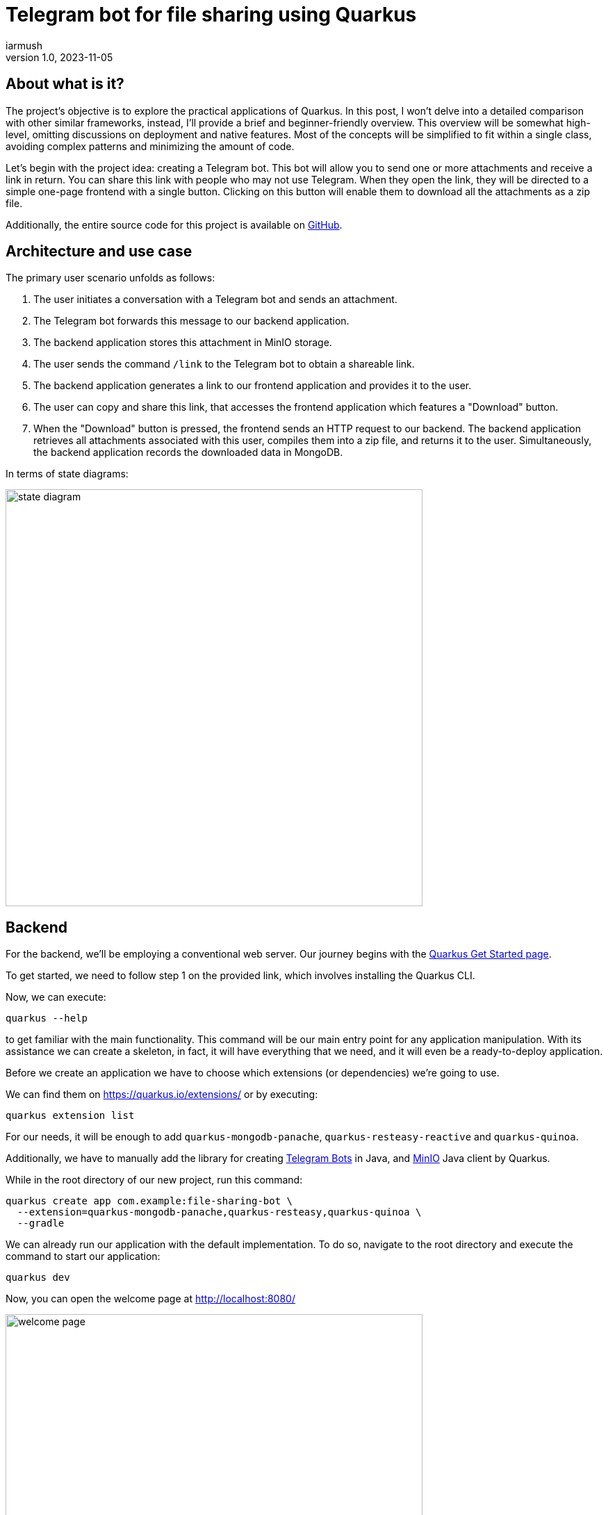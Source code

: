 = Telegram bot for file sharing using Quarkus
iarmush
v1.0, 2023-11-05
:title: Telegram bot for file sharing using Quarkus
:imagesdir: ../media/2023-11-05-telegram-bot-for-file-sharing-using-quarkus
:lang: en
:tags: [java, telegram, quarkus]


== About what is it?
The project's objective is to explore the practical applications of Quarkus. In this post, I won't delve into a detailed comparison with other similar frameworks, instead, I'll provide a brief and beginner-friendly overview. This overview will be somewhat high-level, omitting discussions on deployment and native features. Most of the concepts will be simplified to fit within a single class, avoiding complex patterns and minimizing the amount of code.

Let's begin with the project idea: creating a Telegram bot. This bot will allow you to send one or more attachments and receive a link in return. You can share this link with people who may not use Telegram. When they open the link, they will be directed to a simple one-page frontend with a single button. Clicking on this button will enable them to download all the attachments as a zip file.

Additionally, the entire source code for this project is available on https://github.com/iarmush/file-sharing-bot[GitHub].


== Architecture and use case

The primary user scenario unfolds as follows:

1. The user initiates a conversation with a Telegram bot and sends an attachment.
2. The Telegram bot forwards this message to our backend application.
3. The backend application stores this attachment in MinIO storage.
4. The user sends the command `/link` to the Telegram bot to obtain a shareable link.
5. The backend application generates a link to our frontend application and provides it to the user.
6. The user can copy and share this link, that accesses the frontend application which features a "Download" button.
7. When the "Download" button is pressed, the frontend sends an HTTP request to our backend. The backend application retrieves all attachments associated with this user, compiles them into a zip file, and returns it to the user. Simultaneously, the backend application records the downloaded data in MongoDB.

In terms of state diagrams:

image::state_diagram.png[,600]


== Backend
For the backend, we'll be employing a conventional web server. Our journey begins with the https://quarkus.io/get-started/[Quarkus Get Started page].

To get started, we need to follow step 1 on the provided link, which involves installing the Quarkus CLI.

Now, we can execute:
[source,bash]
----
quarkus --help
----

to get familiar with the main functionality. This command will be our main entry point for any application manipulation. With its assistance we can create a skeleton, in fact, it will have everything that we need, and it will even be a ready-to-deploy application.

Before we create an application we have to choose which extensions (or dependencies) we’re going to use.

We can find them on https://quarkus.io/extensions/ or by executing:
[source,bash]
----
quarkus extension list
----

For our needs, it will be enough to add `quarkus-mongodb-panache`, `quarkus-resteasy-reactive` and `quarkus-quinoa`.

Additionally, we have to manually add the library for creating https://github.com/rubenlagus/TelegramBots[Telegram Bots] in Java, and https://github.com/quarkiverse/quarkus-minio[MinIO] Java client by Quarkus.

While in the root directory of our new project, run this command:

[source,bash]
----
quarkus create app com.example:file-sharing-bot \
  --extension=quarkus-mongodb-panache,quarkus-resteasy,quarkus-quinoa \
  --gradle
----

We can already run our application with the default implementation. To do so, navigate to the root directory and execute the command to start our application:
[source,bash]
----
quarkus dev
----

Now, you can open the welcome page at http://localhost:8080/

image::welcome_page.png[,600]

and http://localhost:8080/hello default controller method

image::controller_hello.png[,600]

and http://localhost:8080/quinoa.html default frontend implementation

image::quinoa_default.png[,600]

It was quite easy, right?

Before we dive into coding the bot's logic, we need to register our bot and obtain a username and token. To do this, please follow the official instructions provided in this https://core.telegram.org/bots/tutorial[telegram tutorial].

It's worth noting that there isn't even a main class like we're used to seeing in the source code, and which is sometimes considered boilerplate. However, let's go ahead and create one explicitly now:
[source,java]
----
package com.example;

import io.quarkus.runtime.Quarkus;
import io.quarkus.runtime.QuarkusApplication;
import io.quarkus.runtime.annotations.QuarkusMain;
import org.jboss.logging.Logger;
import org.telegram.telegrambots.bots.TelegramLongPollingBot;
import org.telegram.telegrambots.meta.TelegramBotsApi;
import org.telegram.telegrambots.meta.exceptions.TelegramApiException;
import org.telegram.telegrambots.updatesreceivers.DefaultBotSession;

@QuarkusMain
public class Main {

    public static void main(String... args) {
        Quarkus.run(MyApp.class, args);
    }

    public static class MyApp implements QuarkusApplication {
        private static final Logger LOGGER = Logger.getLogger(MyApp.class);
        private final TelegramLongPollingBot telegramLongPollingBot;

        public MyApp(TelegramLongPollingBot telegramLongPollingBot) {
            this.telegramLongPollingBot = telegramLongPollingBot;
        }

        @Override
        public int run(String... args) {
            try {
                TelegramBotsApi telegramBotsApi = new TelegramBotsApi(DefaultBotSession.class);
                telegramBotsApi.registerBot(telegramLongPollingBot);
            } catch (TelegramApiException e) {
                LOGGER.errorf(e, e.getMessage());
            }
            Quarkus.waitForExit();
            return 0;
        }
    }
}
----

Dependency injection in Quarkus is a https://quarkus.io/guides/cdi[CDI-based dependency injection]. In the case of only one defined constructor, Quarkus uses constructor injection. To satisfy the MyApp constructor parameter TelegramLongPollingBot, let's create the corresponding bean using the [.yellow]#@Produce# annotation:
[source,java]
----
    @Produces
    public TelegramLongPollingBot telegramLongPollingBot() {
        return new TelegramLongPollingBot(botConfig.token()) {
            @Override
            public String getBotUsername() {
                return botConfig.username();
            }

            @Override
            public void onUpdateReceived(Update update) {
                try {
                    var message = update.getMessage();
                    if (message.hasText()) {
                        messageService.handleText(message);
                    } else if (message.hasDocument() || message.hasPhoto() || message.hasVideo()) {
                        messageService.handleMedia(message);
                    } else {
                        execute(SendMessage.builder().text("Please send media").build());
                    }
                } catch (TelegramApiException | IOException e) {
                    LOGGER.errorf(e, "Error while receive update");
                    throw new RuntimeException(e);
                }
            }
        };
    }
----

Our bot is capable of receiving both text and media. In the case of text, it will expect the following supported commands:

1. `/start` - to initiate a chat with the bot and begin sending media.
2. `/link` - to generate a link for downloading all the data sent prior.
3. `/finish` - to clear existing saved media and prepare for new uploads.

[source,java]
----
    public void handleText(Message message) throws TelegramApiException {
        var chatId = message.getChatId();
        LOGGER.infof("Handled text in chatId: %s", chatId);

        if (message.getText().equals(BotCommand.START.getName())) {
            telegramLongPollingBot.execute(SendMessage.builder().text("""
                            Hello! It's File sharing bot.
                            Send me files, photos or videos.
                            After use command /link for getting external link for downloading.
                            """)
                    .chatId(chatId)
                    .build());
        } else if (message.getText().equals(BotCommand.LINK.getName())) {
            telegramLongPollingBot.execute(SendMessage.builder().text("""
                            Use this link for downloading archive:
                            http://localhost:8091/?chatId=%s
                            """.formatted(chatId))
                    .chatId(chatId)
                    .build());
        } else if (message.getText().equals(BotCommand.FINISH.getName())) {
            minioService.deleteFilesAndBucket(String.valueOf(chatId));
            telegramLongPollingBot.execute(SendMessage.builder()
                    .text("File sharing is ready for new medias")
                    .chatId(chatId)
                    .build());
        } else {
            telegramLongPollingBot.execute(SendMessage.builder()
                    .text("Unknown command")
                    .chatId(chatId)
                    .build());
        }
    }
----

In the case of media attachment, it will expect a file, photo, or video:
[source,java]
----
    public void handleMedia(Message message) throws TelegramApiException, IOException {
        var chatId = message.getChatId();
        LOGGER.infof("Handled media in chatId: %s", chatId);

        String fileName;
        String fileId;
        String filePath;
        if (message.getDocument() != null) {
            fileName = message.getDocument().getFileName();
            fileId = message.getDocument().getFileId();
            filePath = telegramLongPollingBot.execute(new GetFile(fileId)).getFilePath();
        } else if (message.getPhoto() != null) {
            fileName = "photo_" + LocalDateTime.now().format(DateTimeFormatter.ISO_LOCAL_DATE_TIME) + ".jpeg";
            fileId = Collections.max(message.getPhoto(), Comparator.comparing(PhotoSize::getFileSize)).getFileId();
            filePath = telegramLongPollingBot.execute(new GetFile(fileId)).getFilePath();
        } else if (message.getVideo() != null) {
            fileName = message.getVideo().getFileName();
            fileId = message.getVideo().getFileId();
            filePath = telegramLongPollingBot.execute(new GetFile(fileId)).getFilePath();
        } else {
            LOGGER.errorf("Error while handling media in chatId: :s", chatId);
            throw new RuntimeException("Error while handling media in chatId: " + chatId);
        }

        var bytes = telegramLongPollingBot.downloadFileAsStream(filePath).readAllBytes();
        minioService.uploadFile(String.valueOf(chatId), fileName, bytes);
    }
----

MinIO is a high-performance object storage server. MinIO's core concept is a "bucket" identified by a unique bucket name. All files associated with a bucket are stored kinda together as a group. In our case, we'll use the chat ID as the bucket name, which is unique for each Telegram user. This way, we can easily retrieve files by specifying the bucket name and their respective file names:
[source,java]
----
    private byte[] getFileAsBytes(String bucketName, String objectName) {
        try {
            return minioClient.getObject(
                    GetObjectArgs.builder()
                            .bucket(bucketName)
                            .object(objectName).build()).readAllBytes();
        } catch (Exception e) {
            LOGGER.errorf(e, "Error while getting object: :s  from bucket: :s", objectName, bucketName);
            throw new RuntimeException(e);
        }
    }
----

It is the same for uploading files:
[source,java]
----
    public void uploadFile(String bucketName, String fileName, byte[] bytes) {
        try {
            createBucketIfNotExist(bucketName);
            var putObjectArgs = PutObjectArgs.builder()
                    .object(fileName)
                    .bucket(bucketName)
                    .stream(new ByteArrayInputStream(bytes), bytes.length, -1L)
                    .build();

            minioClient.putObject(putObjectArgs);
        } catch (Exception e) {
            LOGGER.errorf(e, "Error while uploading file: :s to bucket: :s", fileName, bucketName);
            throw new RuntimeException(e);
        }
    }
----

And, yes, it is more or less the same for removing:
[source,java]
----
    private void removeFiles(String bucketName) {
        List<String> objectNameList = getObjectNamesInBucket(bucketName);
        List<DeleteObject> deleteObjects = new LinkedList<>();
        objectNameList.forEach(objectName -> deleteObjects.add(new DeleteObject(objectName)));

        try {
            Iterable<Result<DeleteError>> results = minioClient.removeObjects(
                    RemoveObjectsArgs.builder().bucket(bucketName).objects(deleteObjects).build());

            for (Result<DeleteError> result : results) {
                DeleteError error = result.get();
                LOGGER.errorf("Error in deleting object :s - :s", error.objectName(), error.message());
            }
        } catch (Exception e) {
            LOGGER.errorf(e, "Error while removing bucket: :s", bucketName);
            throw new RuntimeException(e);
        }
    }
----

Quarkus uses the Vert.x framework with a declarative approach to define and handle HTTP requests, making it well-suited for building efficient, reactive, and scalable web applications. This approach is quite different from the servlet-based model used in Spring. But we still use familiar annotations. We just have to mention the specific return type in the case of the file output:
[source,java]
----
    @GET
    @Path("/api/v1/file-sharing-bot/download")
    @Produces("application/zip")
    public Response downloadZip(@NotNull @QueryParam("chatId") Long chatId) {
        LOGGER.infof("Attempt to download in %s", chatId);
        byte[] bytes = minioService.downloadZip(String.valueOf(chatId));
        logDataService.save(chatId);
        return Response.ok(bytes)
                .header("Content-Disposition", "attachment; filename=file_sharing_bot.zip")
                .build();
    }
----

Almost nothing new and still quite easy, right?


The next part is writing to MongoDB. https://quarkus.io/guides/mongodb-panache[Quarkus Panache] is a framework that streamlines and enriches the integration of MongoDB in Quarkus applications. It offers a user-friendly and type-safe approach for interacting with MongoDB databases.

All we need is to create an entity class:
[source,java]
----
@MongoEntity(collection = "logData")
public class LogData extends PanacheMongoEntity {

    @NotNull
    @BsonProperty("chatId")
    private Long chatId;

    @NotNull
    @BsonProperty("downloadDate")
    public LocalDateTime downloadDate;
}
----

repository class:
[source,java]
----
@ApplicationScoped
public class LogDataRepository implements PanacheMongoRepository<LogData> {
}
----

And nothing more. Again, yes, it was quite easy.


In the last step, we will use the amazing Quarkus feature - https://quarkus.io/guides/dev-services[Dev Services] to provide https://quarkus.io/guides/dev-services#mongodb[MongoDB] and https://docs.quarkiverse.io/quarkus-minio/dev/index.html#dev-services[MinIO] docker containers.

All we need to do is to add a few properties to `application.properties` file:
[source]
----
quarkus.mongodb.devservices.enabled=true
quarkus.mongodb.devservices.image-name=mongo
quarkus.mongodb.devservices.port=27018

quarkus.minio.devservices.enabled=true
quarkus.minio.devservices.image-name=minio/minio
quarkus.minio.devservices.access-key=testtest
quarkus.minio.devservices.secret-key=testtest
quarkus.minio.devservices.port=9000
----

After we run our application in dev mode, Quarkus will start the specified containers automatically and create a MinioClient with the corresponding properties.

Well, our backend application is ready to start. Being in the root directory run:
[source,bash]
----
quarkus dev
----

== Frontend
For the frontend application, we will use https://docs.quarkiverse.io/quarkus-quinoa/dev/[Quarkus Quinoa project] together with React and TypeScript.
You can see all possible framework combinations on https://docs.quarkiverse.io/quarkus-quinoa/dev/web-frameworks.html[Quarkus Quinoa - Web Frameworks]

Inside our generated application we can see the directory  `src/main/webui` - it’s the root for our NodeJS application with a `package.json` file. Let's remove the default implementation by removing the whole directory `src/main/webui`.  Then place yourself in `file-sharing-bot/src/main` and execute:

[source,bash]
----
npx create-react-app webui --template typescript
----

(it requires https://nodejs.org/en/download/package-manager#alternatives-2[node] and https://www.npmjs.com/package/npx[npx] to be already installed).

In the directory `src/main/webui` we can see the new generated project.

As usual, let's add `bootstrap`. Being in `/frontend/src/main/webui` execute:
[source,bash]
----
npm install bootstrap
----

The last thing we need is to change the `webui/src/App.tsx` file. We have to add one button and the function that sends an HTTP request to our backend application when the `onClick()` event is triggered. We will also retrieve the chatId variable from the query parameter:
[source,javascript]
----
import React from 'react';
import logo from './logo.svg';
import './App.css';
import '../node_modules/bootstrap/dist/css/bootstrap.css';

function App() {
  const queryParams = new URLSearchParams(window.location.search);
  const chatId = queryParams.get('chatId');

  function download() {
    window.location.href = `http://127.0.0.1:8091/api/v1/file-sharing-bot/download?chatId=${chatId}`;
  }

  return (
      <div className="App">
        <h1 className="display-1"> Click on the button to download</h1>
        <button className="btn btn-primary" onClick={() => download()}>Download</button>
      </div>
  );
}

export default App;
----

To avoid port conflicts, change the default port for our application by adding the property `quarkus.http.port=8091` to `application.properties`

Now we can build our application with:
[source,bash]
----
quarkus build
----

and run backend and frontend simultaneously:
[source,bash]
----
quarkus dev
----

Let's check that our app returns at least something. Open http://localhost:8091/

image::frontend.png[,600]


== User case

What do we have now?

1. Backend application
2. Frontend application
3. MongoDB and MinIO in docker

And so, the final test case.

1) Open the bot.

image::step1.png[,600]
2) Click on the "Start" button, which is sending the `/start` command.

image::step2.png[,600]

3) Send file and photo.

image::step3.png[,600]

4) Send the text command `/link`.

image::step4.png[,600]

5) Copy the URL and open it in the browser.

image::step5.png[,600]

6) Click on the "Download" button, unzip the archive and check its content.

image::step6.png[,600]

7) Connect to MongoDB using a UI client and confirm the presence of downloadable data.

image::step7.png[,600]

8) Let’s also check what we have it in MinIO. Open the MinIO admin panel (you can find the console admin port by running `docker ps`) and login with the user and password values that we specified in `application.properties`.

image::step8.png[,600]

9) Here we have only one bucket. Open it.

image::step9.png[,600]

10) Here we can see two sent files.

image::step10.png[,600]

11) Return to our bot and send the `/finish` command.

image::step11.png[,600]

12) Go back to the MinIO admin panel and check that our bucket is empty.

image::step12.png[,600]

13) Bot is ready for the new session.


== Conclusion
In this project, we've explored Quarkus' capabilities for both backend and frontend development. The backend is connected to a MinIO file storage and a MongoDB, while the frontend is a simple one-page application with literally one button.

Please note that we haven't delved into in-depth reviews, and more importantly, we haven't covered Quarkus' advanced features such as native applications and deployment. In https://quarkus.io/guides/[Quarkus guides] you can find lots of interesting guides for further exploration.
